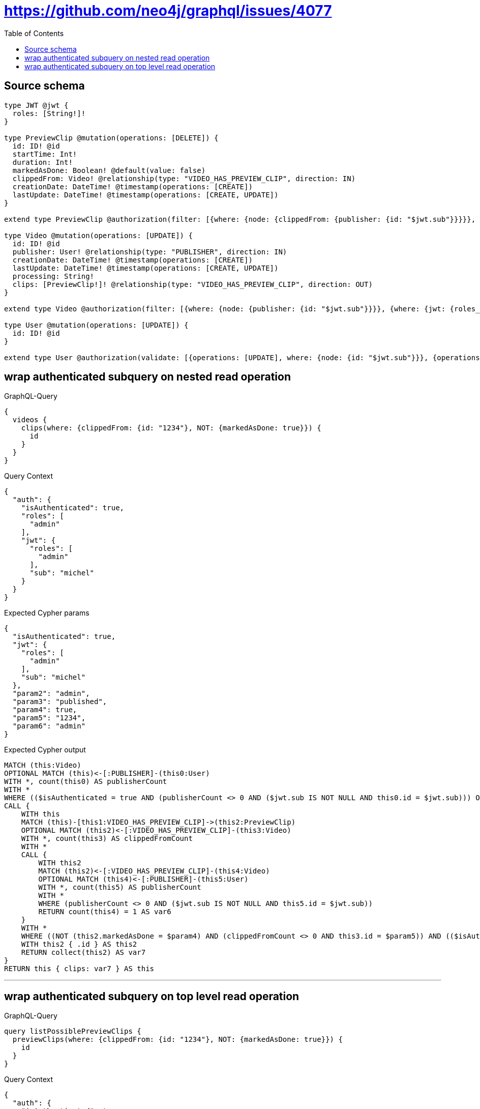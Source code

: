 :toc:

= https://github.com/neo4j/graphql/issues/4077

== Source schema

[source,graphql,schema=true]
----
type JWT @jwt {
  roles: [String!]!
}

type PreviewClip @mutation(operations: [DELETE]) {
  id: ID! @id
  startTime: Int!
  duration: Int!
  markedAsDone: Boolean! @default(value: false)
  clippedFrom: Video! @relationship(type: "VIDEO_HAS_PREVIEW_CLIP", direction: IN)
  creationDate: DateTime! @timestamp(operations: [CREATE])
  lastUpdate: DateTime! @timestamp(operations: [CREATE, UPDATE])
}

extend type PreviewClip @authorization(filter: [{where: {node: {clippedFrom: {publisher: {id: "$jwt.sub"}}}}}, {where: {jwt: {roles_INCLUDES: "admin"}}}])

type Video @mutation(operations: [UPDATE]) {
  id: ID! @id
  publisher: User! @relationship(type: "PUBLISHER", direction: IN)
  creationDate: DateTime! @timestamp(operations: [CREATE])
  lastUpdate: DateTime! @timestamp(operations: [CREATE, UPDATE])
  processing: String!
  clips: [PreviewClip!]! @relationship(type: "VIDEO_HAS_PREVIEW_CLIP", direction: OUT)
}

extend type Video @authorization(filter: [{where: {node: {publisher: {id: "$jwt.sub"}}}}, {where: {jwt: {roles_INCLUDES: "admin"}}}, {requireAuthentication: false, operations: [READ], where: {node: {processing: "published"}}}])

type User @mutation(operations: [UPDATE]) {
  id: ID! @id
}

extend type User @authorization(validate: [{operations: [UPDATE], where: {node: {id: "$jwt.sub"}}}, {operations: [UPDATE], where: {jwt: {roles_INCLUDES: "admin"}}}])
----
== wrap authenticated subquery on nested read operation

.GraphQL-Query
[source,graphql]
----
{
  videos {
    clips(where: {clippedFrom: {id: "1234"}, NOT: {markedAsDone: true}}) {
      id
    }
  }
}
----

.Query Context
[source,json,query-config=true]
----
{
  "auth": {
    "isAuthenticated": true,
    "roles": [
      "admin"
    ],
    "jwt": {
      "roles": [
        "admin"
      ],
      "sub": "michel"
    }
  }
}
----

.Expected Cypher params
[source,json]
----
{
  "isAuthenticated": true,
  "jwt": {
    "roles": [
      "admin"
    ],
    "sub": "michel"
  },
  "param2": "admin",
  "param3": "published",
  "param4": true,
  "param5": "1234",
  "param6": "admin"
}
----

.Expected Cypher output
[source,cypher]
----
MATCH (this:Video)
OPTIONAL MATCH (this)<-[:PUBLISHER]-(this0:User)
WITH *, count(this0) AS publisherCount
WITH *
WHERE (($isAuthenticated = true AND (publisherCount <> 0 AND ($jwt.sub IS NOT NULL AND this0.id = $jwt.sub))) OR ($isAuthenticated = true AND ($jwt.roles IS NOT NULL AND $param2 IN $jwt.roles)) OR ($param3 IS NOT NULL AND this.processing = $param3))
CALL {
    WITH this
    MATCH (this)-[this1:VIDEO_HAS_PREVIEW_CLIP]->(this2:PreviewClip)
    OPTIONAL MATCH (this2)<-[:VIDEO_HAS_PREVIEW_CLIP]-(this3:Video)
    WITH *, count(this3) AS clippedFromCount
    WITH *
    CALL {
        WITH this2
        MATCH (this2)<-[:VIDEO_HAS_PREVIEW_CLIP]-(this4:Video)
        OPTIONAL MATCH (this4)<-[:PUBLISHER]-(this5:User)
        WITH *, count(this5) AS publisherCount
        WITH *
        WHERE (publisherCount <> 0 AND ($jwt.sub IS NOT NULL AND this5.id = $jwt.sub))
        RETURN count(this4) = 1 AS var6
    }
    WITH *
    WHERE ((NOT (this2.markedAsDone = $param4) AND (clippedFromCount <> 0 AND this3.id = $param5)) AND (($isAuthenticated = true AND var6 = true) OR ($isAuthenticated = true AND ($jwt.roles IS NOT NULL AND $param6 IN $jwt.roles))))
    WITH this2 { .id } AS this2
    RETURN collect(this2) AS var7
}
RETURN this { clips: var7 } AS this
----

'''

== wrap authenticated subquery on top level read operation

.GraphQL-Query
[source,graphql]
----
query listPossiblePreviewClips {
  previewClips(where: {clippedFrom: {id: "1234"}, NOT: {markedAsDone: true}}) {
    id
  }
}
----

.Query Context
[source,json,query-config=true]
----
{
  "auth": {
    "isAuthenticated": true,
    "roles": [
      "admin"
    ],
    "jwt": {
      "roles": [
        "admin"
      ],
      "sub": "michel"
    }
  }
}
----

.Expected Cypher params
[source,json]
----
{
  "jwt": {
    "roles": [
      "admin"
    ],
    "sub": "michel"
  },
  "param1": true,
  "param2": "1234",
  "isAuthenticated": true,
  "param4": "admin"
}
----

.Expected Cypher output
[source,cypher]
----
MATCH (this:PreviewClip)
OPTIONAL MATCH (this)<-[:VIDEO_HAS_PREVIEW_CLIP]-(this0:Video)
WITH *, count(this0) AS clippedFromCount
CALL {
    WITH this
    MATCH (this)<-[:VIDEO_HAS_PREVIEW_CLIP]-(this1:Video)
    OPTIONAL MATCH (this1)<-[:PUBLISHER]-(this2:User)
    WITH *, count(this2) AS publisherCount
    WITH *
    WHERE (publisherCount <> 0 AND ($jwt.sub IS NOT NULL AND this2.id = $jwt.sub))
    RETURN count(this1) = 1 AS var3
}
WITH *
WHERE ((NOT (this.markedAsDone = $param1) AND (clippedFromCount <> 0 AND this0.id = $param2)) AND (($isAuthenticated = true AND var3 = true) OR ($isAuthenticated = true AND ($jwt.roles IS NOT NULL AND $param4 IN $jwt.roles))))
RETURN this { .id } AS this
----

'''

